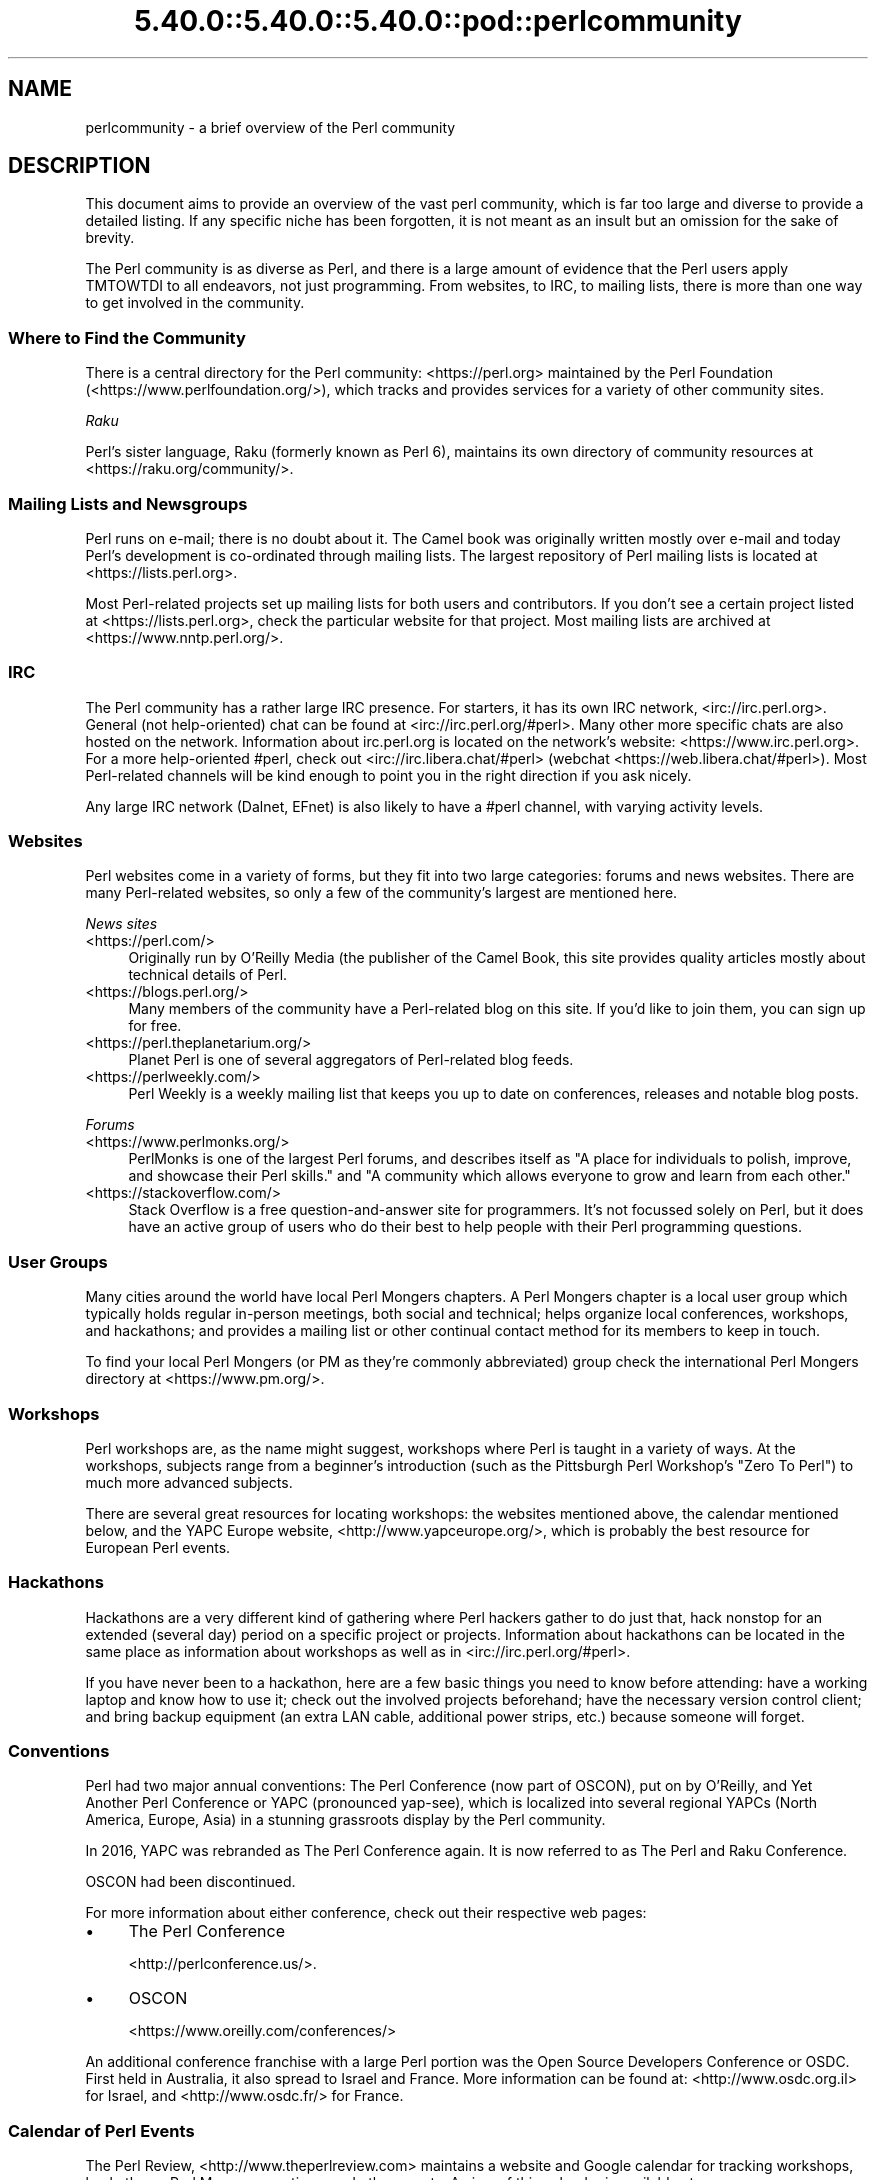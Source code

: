 .\" Automatically generated by Pod::Man 5.0102 (Pod::Simple 3.45)
.\"
.\" Standard preamble:
.\" ========================================================================
.de Sp \" Vertical space (when we can't use .PP)
.if t .sp .5v
.if n .sp
..
.de Vb \" Begin verbatim text
.ft CW
.nf
.ne \\$1
..
.de Ve \" End verbatim text
.ft R
.fi
..
.\" \*(C` and \*(C' are quotes in nroff, nothing in troff, for use with C<>.
.ie n \{\
.    ds C` ""
.    ds C' ""
'br\}
.el\{\
.    ds C`
.    ds C'
'br\}
.\"
.\" Escape single quotes in literal strings from groff's Unicode transform.
.ie \n(.g .ds Aq \(aq
.el       .ds Aq '
.\"
.\" If the F register is >0, we'll generate index entries on stderr for
.\" titles (.TH), headers (.SH), subsections (.SS), items (.Ip), and index
.\" entries marked with X<> in POD.  Of course, you'll have to process the
.\" output yourself in some meaningful fashion.
.\"
.\" Avoid warning from groff about undefined register 'F'.
.de IX
..
.nr rF 0
.if \n(.g .if rF .nr rF 1
.if (\n(rF:(\n(.g==0)) \{\
.    if \nF \{\
.        de IX
.        tm Index:\\$1\t\\n%\t"\\$2"
..
.        if !\nF==2 \{\
.            nr % 0
.            nr F 2
.        \}
.    \}
.\}
.rr rF
.\" ========================================================================
.\"
.IX Title "5.40.0::5.40.0::5.40.0::pod::perlcommunity 3"
.TH 5.40.0::5.40.0::5.40.0::pod::perlcommunity 3 2024-12-13 "perl v5.40.0" "Perl Programmers Reference Guide"
.\" For nroff, turn off justification.  Always turn off hyphenation; it makes
.\" way too many mistakes in technical documents.
.if n .ad l
.nh
.SH NAME
perlcommunity \- a brief overview of the Perl community
.SH DESCRIPTION
.IX Header "DESCRIPTION"
This document aims to provide an overview of the vast perl community, which is
far too large and diverse to provide a detailed listing. If any specific niche
has been forgotten, it is not meant as an insult but an omission for the sake
of brevity.
.PP
The Perl community is as diverse as Perl, and there is a large amount of
evidence that the Perl users apply TMTOWTDI to all endeavors, not just
programming. From websites, to IRC, to mailing lists, there is more than one
way to get involved in the community.
.SS "Where to Find the Community"
.IX Subsection "Where to Find the Community"
There is a central directory for the Perl community: <https://perl.org>
maintained by the Perl Foundation (<https://www.perlfoundation.org/>),
which tracks and provides services for a variety of other community sites.
.PP
\fIRaku\fR
.IX Subsection "Raku"
.PP
Perl's sister language, Raku (formerly known as Perl 6), maintains its own
directory of community resources at <https://raku.org/community/>.
.SS "Mailing Lists and Newsgroups"
.IX Subsection "Mailing Lists and Newsgroups"
Perl runs on e\-mail; there is no doubt about it. The Camel book was originally
written mostly over e\-mail and today Perl's development is co-ordinated through
mailing lists. The largest repository of Perl mailing lists is located at
<https://lists.perl.org>.
.PP
Most Perl-related projects set up mailing lists for both users and
contributors. If you don't see a certain project listed at
<https://lists.perl.org>, check the particular website for that project.
Most mailing lists are archived at <https://www.nntp.perl.org/>.
.SS IRC
.IX Subsection "IRC"
The Perl community has a rather large IRC presence. For starters, it has its
own IRC network, <irc://irc.perl.org>. General (not help-oriented) chat can be
found at <irc://irc.perl.org/#perl>. Many other more specific chats are also
hosted on the network. Information about irc.perl.org is located on the
network's website: <https://www.irc.perl.org>. For a more help-oriented #perl,
check out <irc://irc.libera.chat/#perl>
(webchat <https://web.libera.chat/#perl>). Most Perl-related channels
will be kind enough to point you in the right direction if you ask nicely.
.PP
Any large IRC network (Dalnet, EFnet) is also likely to have a #perl channel,
with varying activity levels.
.SS Websites
.IX Subsection "Websites"
Perl websites come in a variety of forms, but they fit into two large
categories: forums and news websites. There are many Perl-related
websites, so only a few of the community's largest are mentioned here.
.PP
\fINews sites\fR
.IX Subsection "News sites"
.IP <https://perl.com/> 4
.IX Item "<https://perl.com/>"
Originally run by O'Reilly Media (the publisher of the Camel Book,
this site provides quality articles mostly about technical details of Perl.
.IP <https://blogs.perl.org/> 4
.IX Item "<https://blogs.perl.org/>"
Many members of the community have a Perl-related blog on this site. If
you'd like to join them, you can sign up for free.
.IP <https://perl.theplanetarium.org/> 4
.IX Item "<https://perl.theplanetarium.org/>"
Planet Perl is one of several aggregators of Perl-related blog feeds.
.IP <https://perlweekly.com/> 4
.IX Item "<https://perlweekly.com/>"
Perl Weekly is a weekly mailing list that keeps you up to date on conferences,
releases and notable blog posts.
.PP
\fIForums\fR
.IX Subsection "Forums"
.IP <https://www.perlmonks.org/> 4
.IX Item "<https://www.perlmonks.org/>"
PerlMonks is one of the largest Perl forums, and describes itself as "A place
for individuals to polish, improve, and showcase their Perl skills." and "A
community which allows everyone to grow and learn from each other."
.IP <https://stackoverflow.com/> 4
.IX Item "<https://stackoverflow.com/>"
Stack Overflow is a free question-and-answer site for programmers. It's not
focussed solely on Perl, but it does have an active group of users who do
their best to help people with their Perl programming questions.
.SS "User Groups"
.IX Subsection "User Groups"
Many cities around the world have local Perl Mongers chapters. A Perl Mongers
chapter is a local user group which typically holds regular in-person meetings,
both social and technical; helps organize local conferences, workshops, and
hackathons; and provides a mailing list or other continual contact method for
its members to keep in touch.
.PP
To find your local Perl Mongers (or PM as they're commonly abbreviated) group
check the international Perl Mongers directory at <https://www.pm.org/>.
.SS Workshops
.IX Subsection "Workshops"
Perl workshops are, as the name might suggest, workshops where Perl is taught
in a variety of ways. At the workshops, subjects range from a beginner's
introduction (such as the Pittsburgh Perl Workshop's "Zero To Perl") to much
more advanced subjects.
.PP
There are several great resources for locating workshops: the
websites mentioned above, the
calendar mentioned below, and the YAPC Europe
website, <http://www.yapceurope.org/>, which is probably the best resource for
European Perl events.
.SS Hackathons
.IX Subsection "Hackathons"
Hackathons are a very different kind of gathering where Perl hackers gather to
do just that, hack nonstop for an extended (several day) period on a specific
project or projects. Information about hackathons can be located in the same
place as information about workshops as well as in
<irc://irc.perl.org/#perl>.
.PP
If you have never been to a hackathon, here are a few basic things you need to
know before attending: have a working laptop and know how to use it; check out
the involved projects beforehand; have the necessary version control client;
and bring backup equipment (an extra LAN cable, additional power strips, etc.)
because someone will forget.
.SS Conventions
.IX Subsection "Conventions"
Perl had two major annual conventions: The Perl Conference (now part of OSCON),
put on by O'Reilly, and Yet Another Perl Conference or YAPC (pronounced
yap-see), which is localized into several regional YAPCs (North America,
Europe, Asia) in a stunning grassroots display by the Perl community.
.PP
In 2016, YAPC was rebranded as The Perl Conference again. It is now referred
to as The Perl and Raku Conference.
.PP
OSCON had been discontinued.
.PP
For more information about either conference, check out their respective web
pages:
.IP \(bu 4
The Perl Conference
.Sp
<http://perlconference.us/>.
.IP \(bu 4
OSCON
.Sp
<https://www.oreilly.com/conferences/>
.PP
An additional conference franchise with a large Perl portion was the
Open Source Developers Conference or OSDC. First held in Australia, it
also spread to Israel and France. More information can be found at:
<http://www.osdc.org.il> for Israel, and <http://www.osdc.fr/> for France.
.SS "Calendar of Perl Events"
.IX Subsection "Calendar of Perl Events"
The Perl Review, <http://www.theperlreview.com> maintains a website
and Google calendar for tracking
workshops, hackathons, Perl Mongers meetings, and other events. A view
of this calendar is available at <https://www.perl.org/events.html>.
.PP
Not every event or Perl Mongers group is on that calendar, so don't lose
heart if you don't see yours posted. To have your event or group listed,
contact brian d foy (brian@theperlreview.com).
.SH AUTHOR
.IX Header "AUTHOR"
Edgar "Trizor" Bering <trizor@gmail.com>

